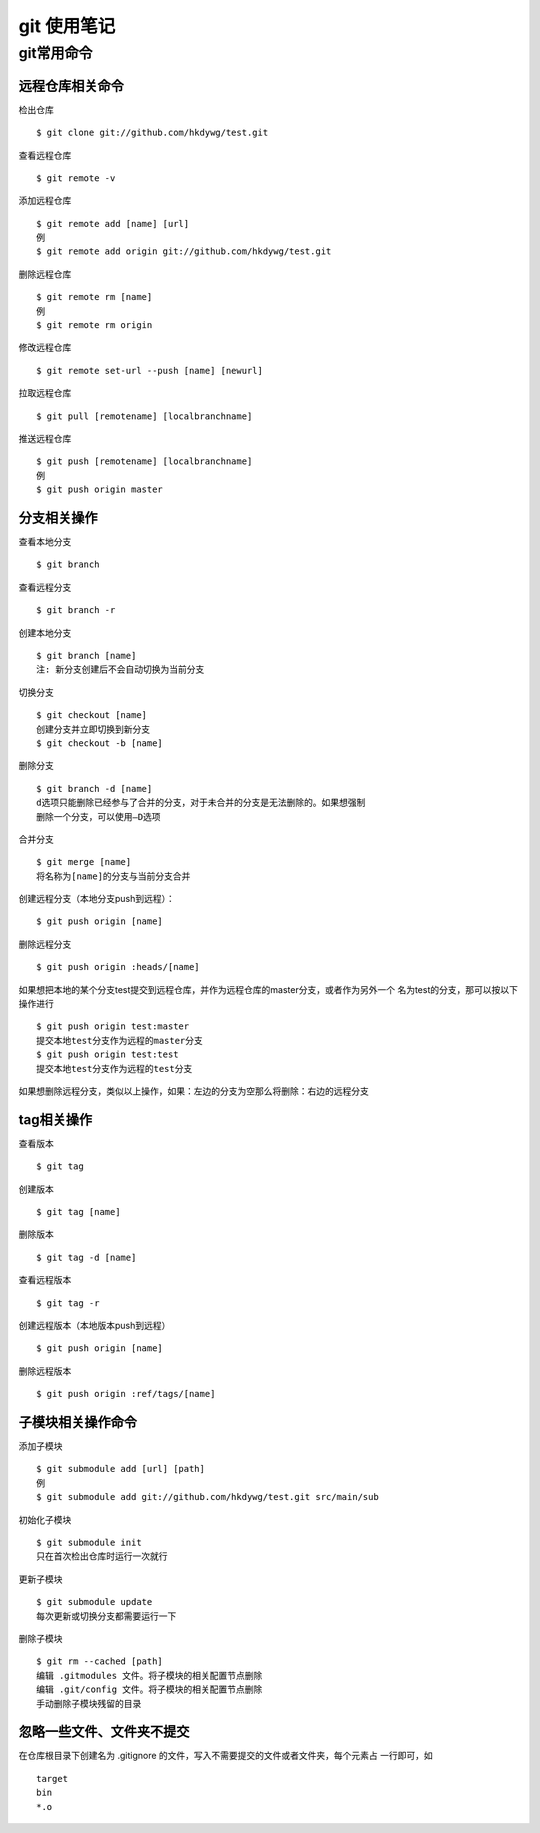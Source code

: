 git 使用笔记
============

git常用命令
-----------

远程仓库相关命令
^^^^^^^^^^^^^^^^

检出仓库
::

    $ git clone git://github.com/hkdywg/test.git

查看远程仓库
::

    $ git remote -v

添加远程仓库
::

    $ git remote add [name] [url]
    例
    $ git remote add origin git://github.com/hkdywg/test.git

删除远程仓库
::

    $ git remote rm [name]
    例
    $ git remote rm origin 

修改远程仓库
::

    $ git remote set-url --push [name] [newurl]

拉取远程仓库
::

    $ git pull [remotename] [localbranchname]

推送远程仓库
::

    $ git push [remotename] [localbranchname]
    例
    $ git push origin master 



分支相关操作 
^^^^^^^^^^^^

查看本地分支
::

    $ git branch

查看远程分支
::

    $ git branch -r

创建本地分支
::

    $ git branch [name]
    注: 新分支创建后不会自动切换为当前分支

切换分支
::

    $ git checkout [name]
    创建分支并立即切换到新分支
    $ git checkout -b [name]

删除分支
::

    $ git branch -d [name]
    d选项只能删除已经参与了合并的分支，对于未合并的分支是无法删除的。如果想强制
    删除一个分支，可以使用—D选项

合并分支
::

    $ git merge [name]
    将名称为[name]的分支与当前分支合并

创建远程分支（本地分支push到远程）：
::

    $ git push origin [name]

删除远程分支
::

    $ git push origin :heads/[name]

如果想把本地的某个分支test提交到远程仓库，并作为远程仓库的master分支，或者作为另外一个
名为test的分支，那可以按以下操作进行
::

    $ git push origin test:master
    提交本地test分支作为远程的master分支
    $ git push origin test:test
    提交本地test分支作为远程的test分支

如果想删除远程分支，类似以上操作，如果：左边的分支为空那么将删除：右边的远程分支

tag相关操作
^^^^^^^^^^^

查看版本
::

    $ git tag

创建版本
::

    $ git tag [name]

删除版本
::

    $ git tag -d [name]

查看远程版本
::

    $ git tag -r

创建远程版本（本地版本push到远程）
::

    $ git push origin [name]

删除远程版本
::

    $ git push origin :ref/tags/[name]

子模块相关操作命令
^^^^^^^^^^^^^^^^^^

添加子模块
::

    $ git submodule add [url] [path]
    例
    $ git submodule add git://github.com/hkdywg/test.git src/main/sub

初始化子模块
::

    $ git submodule init
    只在首次检出仓库时运行一次就行

更新子模块
::

    $ git submodule update
    每次更新或切换分支都需要运行一下

删除子模块
::

    $ git rm --cached [path]
    编辑 .gitmodules 文件。将子模块的相关配置节点删除
    编辑 .git/config 文件。将子模块的相关配置节点删除
    手动删除子模块残留的目录

忽略一些文件、文件夹不提交
^^^^^^^^^^^^^^^^^^^^^^^^^^

在仓库根目录下创建名为 .gitignore 的文件，写入不需要提交的文件或者文件夹，每个元素占
一行即可，如
::

    target
    bin
    *.o


